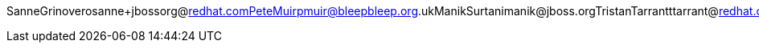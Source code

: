 SanneGrinoverosanne+jbossorg@redhat.comPeteMuirpmuir@bleepbleep.org.ukManikSurtanimanik@jboss.orgTristanTarrantttarrant@redhat.comGalderZamarreñogalder.zamarreno@redhat.com
